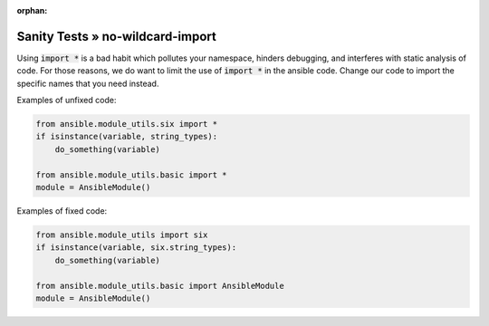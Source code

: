:orphan:

Sanity Tests » no-wildcard-import
=================================

Using :code:`import *` is a bad habit which pollutes your namespace, hinders
debugging, and interferes with static analysis of code.  For those reasons, we
do want to limit the use of :code:`import *` in the ansible code.  Change our
code to import the specific names that you need instead.

Examples of unfixed code:

.. code-block:: python

    from ansible.module_utils.six import *
    if isinstance(variable, string_types):
        do_something(variable)

    from ansible.module_utils.basic import *
    module = AnsibleModule()

Examples of fixed code:

.. code-block:: python

    from ansible.module_utils import six
    if isinstance(variable, six.string_types):
        do_something(variable)

    from ansible.module_utils.basic import AnsibleModule
    module = AnsibleModule()
